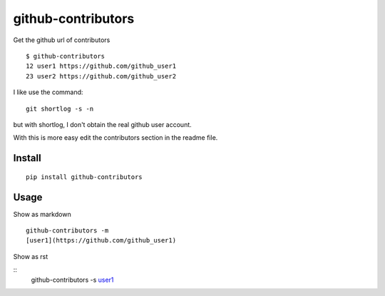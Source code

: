 ===================
github-contributors
===================

Get the github url of contributors ::

    $ github-contributors
    12 user1 https://github.com/github_user1
    23 user2 https://github.com/github_user2

I like use the command::

    git shortlog -s -n

but with shortlog, I don't obtain the real github user account.

With this is more easy edit the contributors section in the readme file.

Install
=======

::

    pip install github-contributors

Usage
=====

Show as markdown

::

    github-contributors -m
    [user1](https://github.com/github_user1)

Show as rst

::
    github-contributors -s
    `user1 <https://github.com/github_user1>`_
